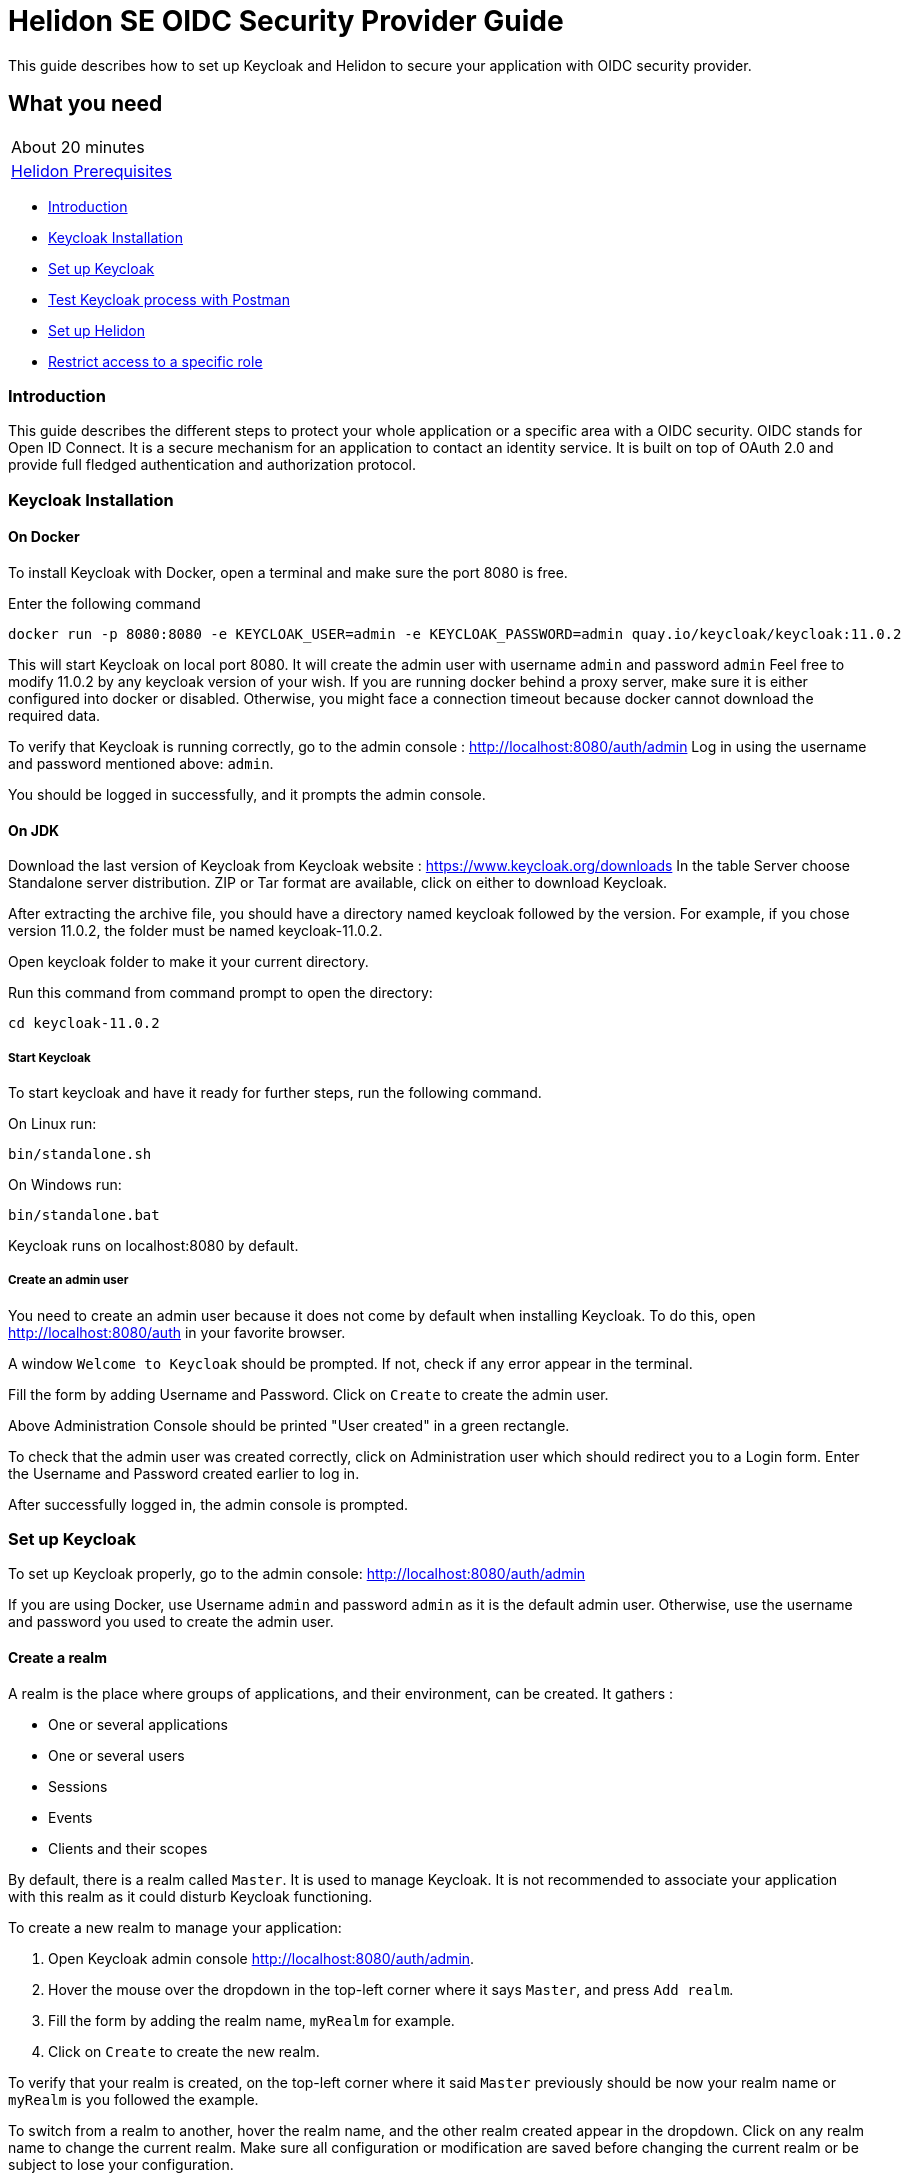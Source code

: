 ///////////////////////////////////////////////////////////////////////////////

    Copyright (c) 2020 Oracle and/or its affiliates.

    Licensed under the Apache License, Version 2.0 (the "License");
    you may not use this file except in compliance with the License.
    You may obtain a copy of the License at

        http://www.apache.org/licenses/LICENSE-2.0

    Unless required by applicable law or agreed to in writing, software
    distributed under the License is distributed on an "AS IS" BASIS,
    WITHOUT WARRANTIES OR CONDITIONS OF ANY KIND, either express or implied.
    See the License for the specific language governing permissions and
    limitations under the License.

///////////////////////////////////////////////////////////////////////////////

= Helidon SE OIDC Security Provider Guide
:h1Prefix: SE
:description: Helidon OIDC Security Provider
:keywords: helidon, security, guide, oidc, provider

This guide describes how to set up Keycloak and Helidon
to secure your application with OIDC security provider.

== What you need

[width=50%,role="flex, sm7"]
|===
|About 20 minutes
|<<about/03_prerequisites.adoc,Helidon Prerequisites>>
|===

* <<Introduction,Introduction>>
* <<Keycloak Installation,Keycloak Installation>>
* <<Set up Keycloak,Set up Keycloak>>
* <<Test Keycloak process with Postman,Test Keycloak process with Postman>>
* <<Set up Helidon,Set up Helidon>>
* <<Restrict access to a specific role,Restrict access to a specific role>>

=== Introduction

This guide describes the different steps to protect your whole application or a specific area with a OIDC security.
OIDC stands for Open ID Connect. It is a secure mechanism for an application to contact an identity service.
It is built on top of OAuth 2.0 and provide full fledged authentication and authorization protocol.

=== Keycloak Installation

==== On Docker

To install Keycloak with Docker, open a terminal and make sure the port 8080 is free.

[source,bash]
.Enter the following command
----
docker run -p 8080:8080 -e KEYCLOAK_USER=admin -e KEYCLOAK_PASSWORD=admin quay.io/keycloak/keycloak:11.0.2
----

This will start Keycloak on local port 8080. It will create the admin user with username `admin` and password `admin`
Feel free to modify 11.0.2 by any keycloak version of your wish.
If you are running docker behind a proxy server, make sure it is either configured into docker or
disabled. Otherwise, you might face a connection timeout because docker cannot download the required data.

To verify that Keycloak is running correctly, go to the admin console : http://localhost:8080/auth/admin
Log in using the username and password mentioned above: `admin`.

You should be logged in successfully, and it prompts the admin console.

==== On JDK

Download the last version of Keycloak from Keycloak website : https://www.keycloak.org/downloads
In the table Server choose Standalone server distribution. ZIP or Tar format are available, click on either
to download Keycloak.

After extracting the archive file, you should have a directory named keycloak followed by the version. For example,
if you chose version 11.0.2, the folder must be named keycloak-11.0.2.

Open keycloak folder to make it your current directory.
[source,bash]
.Run this command from command prompt to open the directory:
----
cd keycloak-11.0.2
----

===== Start Keycloak

To start keycloak and have it ready for further steps, run the following command.

[source,bash]
.On Linux run:
----
bin/standalone.sh
----

[source,bash]
.On Windows run:
----
bin/standalone.bat
----

Keycloak runs on localhost:8080 by default.

===== Create an admin user

You need to create an admin user because it does not come by default when installing Keycloak.
To do this, open  http://localhost:8080/auth in your favorite browser.

A window `Welcome to Keycloak` should be prompted. If not, check if any error appear in the terminal.

Fill the form by adding Username and Password. Click on `Create` to create the admin user.

Above Administration Console should be printed "User created" in a green rectangle.

To check that the admin user was created correctly, click on Administration user which should redirect you
to a Login form. Enter the Username and Password created earlier to log in.

After successfully logged in, the admin console is prompted.

=== Set up Keycloak

To set up Keycloak properly, go to the admin console: http://localhost:8080/auth/admin

If you are using Docker, use Username `admin` and password `admin` as it is the default admin user.
Otherwise, use the username and password you used to create the admin user.

==== Create a realm

A realm is the place where groups of applications, and their environment, can be created. It gathers :

- One or several applications
- One or several users
- Sessions
- Events
- Clients and their scopes

By default, there is a realm called `Master`. It is used to manage Keycloak. It is not recommended to associate your
application with this realm as it could disturb Keycloak functioning.

To create a new realm to manage your application:

. Open Keycloak admin console http://localhost:8080/auth/admin.
. Hover the mouse over the dropdown in the top-left corner where it says `Master`, and press `Add realm`.
. Fill the form by adding the realm name, `myRealm` for example.
. Click on `Create` to create the new realm.

To verify that your realm is created, on the top-left corner where it said `Master` previously
should be now your realm name or `myRealm` is you followed the example.

To switch from a realm to another, hover the realm name, and the other realm created appear in the dropdown.
Click on any realm name to change the current realm. Make sure all configuration or modification are saved before changing
the current realm or be subject to lose your configuration.

==== Create a user

Initially there are no users in a new realm. An unlimited number of user can be created per realm.
A realm contains resources such as client which can be accessed by users.

To create a new user:

. Open the Keycloak admin console: http://localhost:8080/auth/admin
. Click on `Users` in the left menu
. Press `Add user`
. Fill the form (Username is the only mandatory field) with this value Username: `myUser`
. Click `Save`

A new user is just created but it needs a password to be able to login. To initialize it, do this:

. Click on `Credentials` at the top of the page, under `Myuser`.
. Fill `Password` and `Password confirmation` with the user password of your choice.
. If the `Temporary` field is set to `ON`, the user has to  update password on next login. Click `ON`
to make it `OFF` and prevent it.
. Press `Set Password`.
. A pop-up window is popping off. Click on `Set Password` to confirm the new password.

To verify that the new user is created correctly:

. Open the Keycloak account console: `http://localhost:8080/auth/realms/myRealm/account`.
. Login with `myUser` and password chosen earlier.

You should now be logged-in to the account console where users can manage their accounts.

==== Create a Client

To create your first client:

. Open the Keycloak admin console: http://localhost:8080/auth/admin.
. Make sure the current realm is `myRealm` and not `Master`.
. Navigate to the left menu, into configure section, click on `Clients`. This window displays a table with every client
from the realm.
. Click on `Create`.
. Fill the following:
.. `Client ID` : `myClientID`
.. `Client Protocol` : `openid-connect`
. Press `Save`
.. Modify `Access type` : `confidential`
.. Update `Valid Redirect URIs` : http://localhost:7987/*
.. Click on `+` to add the new URI.
. Click on `Save`.

A new tab named `Credentials` is created. Click on it to access this new tab.

- Select `Client Authenticator` : `Client ID and Secret`
- Click on `generate secret` to generate client secret.

Keycloak is now configured and ready. Keep keycloak running on your terminal and open a new tab to
set up Helidon.

=== Test Keycloak process with Postman

Keycloak supports many authentication and authorization flows and only two of them will be shown. This chapter describes
the different way to get an access token, refresh token and/or identity token. The identity token contains information
about the user. Postman will help us to display such information from the token. The access token contains access
information that the application can use to determine what resources the user is allowed to access. Once expired,
the refresh token allows the application to obtain a new access token.As these token contains sensitive information,
they are valid for a very short period. It is possible to make them last longer in order to let you manipulate them
with Postman. To do so:

* Go to the admin console
* Click on the `Realm Setting` in the left menu
* Navigate to the `Tokens` tab

You can increase the access token lifespan.

==== Authorization Code Flow

It is a suitable flow for a browser base application. It is composed of three main steps:

1. The browser visit the application. The user is not logged in, so it redirects the browser to keycloak which require
username and password for authentication.
2. Keycloak authenticates the user and return a temporary authorization code as a query parameter in the url.
3. The authorization code is used to get access and refresh token from keycloak token endpoint.

For the first step, open your favorite browser and copy past into the url:
`http://localhost:8080/auth/realms/myRealm/protocol/openid-connect/auth?client_id=myClientID&response_type=code`.
The first part of the url `http:/../auth` is the keycloak endpoint to request an authorization code. Two query
parameters are provided, the client id and the response type.
Press enter and Keycloak responds by a different url containing a query parameter `code`. You successfully received
the authorization code.

In order to achieve the third step, we can use Postman to exchange the authorization code for tokens. In Postman,
select the Http POST method. Keycloak endpoint to get token is the following:
`http://localhost:8080/auth/realms/myRealm/protocol/openid-connect/token`.
In the body of the request, select `x-www-form-urlencoded` type. Add the following data:

[source,json]
.Enter the key:value
----
[{"key":"grant_type","value":"authorization_code"},
{"key":"client_id","value":"myClientID"},
{"key":"client_secret","value":"client secret"},
{"key":"code","value":"authorization code"}]
----

Do not forget to replace the `client secret` by its value (generated during Create a Client), and `authorization code`
by the code value in the query parameter. Send the request by pressing `Send`. Keycloak returns an access token and
a refresh token.

[source,json]
.Expected response:
----
{
    "access_token": "...",
    "expires_in": 600,
    "refresh_expires_in": 1800,
    "refresh_token": "...",
    "token_type": "bearer",
    "not-before-policy": 0,
    "session_state": "1456adab-1e5d-4f6d-bb93-7d4b872a0e3a",
    "scope": "profile email"
}
----

==== Resource Owner Password Credentials Grant (Direct Access Grants)

The Direct Access Grants flow is used by REST clients which wants to request tokens on behalf of a user. It is simply
one Http POST method containing all information about the client and the user to Keycloak token endpoint.

Use Postman to make this request on behalf of `myuser`. Select the POST method and enter this url:
`http://localhost:8080/auth/realms/myRealm/protocol/openid-connect/token`.

[source,json]
.Enter the following information:
----
[{"key":"client_id","value":"myClientID"},
{"key":"client_secret","value":"client secret"},
{"key":"password","value":"password"},
{"key":"username","value":"myuser"},
{"key":"scope","value":"openid"},
{"key":"grant_type","value":"password"}]
----

Send the request by pressing `Send`. Keycloak responds with access, refresh and identity token.

[source,json]
.Expected response:
----
{
    "access_token": "...",
    "expires_in": 600,
    "refresh_expires_in": 1800,
    "refresh_token": "...",
    "token_type": "bearer",
    "id_token": "...",
    "not-before-policy": 0,
    "session_state": "d82bfd33-14df-465d-ad94-e1d7c40e68f3",
    "scope": "openid profile email"
}
----

The access token gives access to keycloak user information endpoint. While the token is still valid, reach this endpoint
by the following steps.

* Enter this URL `http://localhost:8080/auth/realms/myRealm/protocol/openid-connect/userinfo`.
* Select POST method.
* Add `x-www-form-encoded` data with key `access_token` and value the actual token.
* Press `Send`.

Keycloak return user information in Json format.

[source,json]
.Expected response:
----
{
    "sub": "fa13dfbb-e0a7-4823-a559-894332c26c6f",
    "email_verified": false,
    "name": "Jack Smith",
    "preferred_username": "myuser",
    "given_name": "Jack",
    "family_name": "Smith",
    "email": "email@outlook.com"
}
----

The values can be different according to what user information you entered during user creation.

=== Set up Helidon

Use the Helidon SE Maven archetype to create a simple project. It will be used as an example
to show how to set up Helidon. Replace `{helidon-version}` by the latest helidon version.
It will download the quickstart project into the current directory.

[source,bash,subs="attributes+"]
.Run the Maven archetype
----
mvn -U archetype:generate -DinteractiveMode=false \
    -DarchetypeGroupId=io.helidon.archetypes \
    -DarchetypeArtifactId=helidon-quickstart-se \
    -DarchetypeVersion={helidon-version} \
    -DgroupId=io.helidon.examples \
    -DartifactId=helidon-quickstart-se \
    -Dpackage=io.helidon.examples.quickstart.se
----

[source,bash]
.The project will be built and run from the helidon-quickstart-se directory:
----
cd helidon-quickstart-se
----

==== Update project dependencies

Update the pom.xml file and add the following Helidon dependency to the `<dependencies>` section.

[source,xml]
.Add the following dependency to `pom.xml`:
----
<dependency>
    <groupId>io.helidon.security.providers</groupId>
    <artifactId>helidon-security-providers-oidc</artifactId>
</dependency>
----

==== Add OIDC security properties

The OIDC security provider configuration can be joined to helidon configuration file.
This file is located here: `src/main/resources/application.yaml`. It can be easily used to configure the web server
without modifying application code.

[source,yaml]
.Add the following line to application.yaml
----
security:
  providers:
  - abac:
      # Adds ABAC Provider - it does not require any configuration
  - oidc:
      client-id: "myClientID" // <1>
      client-secret: "Client secret generated into Keycloak client credential" // <2>
      identity-uri: "http://localhost:8080/auth/realms/myRealm" // <3>
      audience: "account"
      # proxy-host should be defined if you operate behind a proxy, can be removed otherwise
      proxy-host: ""
      frontend-uri: "http://localhost:7987" // <4>
      server-type: "oidc"
  web-server:
    # protected paths on the web server
    paths:  // <5>
      - path: "/greet"
        methods: ["get"]
        authenticate: true
----
<1> `client-id` must be the same as the one configure in keycloak.
<2> The client secret generate by Keycloak during `Create a client` section.
<3> `identity-uri` is used to redirect the user to keycloak.
<4> `frontend-uri` will direct you back to the application.
<5> `paths` section defines the protected application's path.

Make sure keycloak and the application are not running on the same port.
The application port value can be changed into application.yaml.

[source,yaml]
.Change these properties to configure the server host and port
----
server:
  port: 7987
  host: localhost
----

If the port 7987 is already used, check what port is free on your machine.

[source,yaml]
.Replace the old port into application.yaml
----
server:
  port: "{Your-new-port}"

...

frontend-uri: "http://localhost:{Your-new-port}"
----

==== Configure web server

Once the properties are added, the web server must be set up.
The `Main.createRouting` method gather all configuration properties.

[source,java]
.Add the following to `Main.createRouting` method
----
import io.helidon.security.Security;
import io.helidon.security.integration.webserver.WebSecurity;
import io.helidon.security.providers.oidc.OidcSupport;
...
Security security = Security.create(config.get("security"));    // <1>

return Routing.builder()
                .register(WebSecurity.create(security, config.get("security"))) // <2>
                .register(OidcSupport.create(config))   // <3>
                ...
----
<1> Create the Helidon `Security` instance using configuration.
<2> Register Helidon `WebSecurity` instance using security instance and configuration.
<3> Register Helidon `OidcSupport` instance.

That code is extracting security properties from application.yaml into two steps.
First the Security instance is used to bootstrap security, so the WebSecurity instance
can integrate security into Web Server.
Then, OidcSupport instance registers the endpoint to which OIDC redirects browser after a successful login.

Helidon sample is now set up and ready.

==== Try it !

[source,bash]
.Build the application, skipping unit tests, then run it:
----
mvn package -DskipTests=true
java -jar target/helidon-quickstart-se.jar
----

The tests must be skipped, otherwise it produces test failure. As the `/greet` endpoint for GET request is
now protected, its access is limited, and the tests are not built to take oidc security in account.

. Open your favourite browser and try to access `http://localhost:7987/greet/Michael`.
. You should not be redirected and receive greeting from the application.
. Enter the following into URL : `http://localhost:7987/greet`.
. Keycloak redirect you to its login page.
. Enter the username and associated password:
.. `Username` : `myUser`
.. `Password`: `password`
. After successful log in, keycloak redirect you to the `http://localhost:7987/greet` endpoint and print Hello word.
. Press `Ctrl+C` to stop the application.

From the actual settings, the user needs to log in only once, then Keycloak saves all the connection data.

==== Update tests to the secure environment

At this stage of the application, tests cannot pass because of OIDC security. The only way to authenticate a user is
through the front end of that server which can be accessed with the browser for example.

In order to keep security and test the application locally, a new security provider must be set up. By adding specific
configuration to the tests, it is possible to override the application configuration.

The following explains how to set a basic authentication instead of oidc security provider only for the tests. Which means,
at the end of this guide, the application will be secured by oidc security provider, and the tests will use basic authentication.

[source,xml]
.Add the following dependency to `pom.xml`:
----
<dependency>
    <groupId>io.helidon.security.providers</groupId>
    <artifactId>helidon-security-providers-http-auth</artifactId>
    <scope>test</scope>
</dependency>
----

In the test folder `helidon-quickstart-se/src/test`:

[source,bash]
.Create a new directory and another one inside
----
mkdir resources
cd resources
touch application.yaml
----

Open the application.yaml file

[source,yaml]
.Copy these properties into application.yaml
----
app:
  greeting: "Hello"

server:
  port: 7987
  host: localhost

security:
  providers:
    - abac:
      # Adds ABAC Provider - it does not require any configuration
    - http-basic-auth:
        users:
          - login: "jack"
            password: "jackIsGreat"
    - oidc:
        client-id: "Your client ID"  // <1>
        client-secret: "Your client secret" // <2>
        identity-uri: "http://localhost:8080/auth/realms/myRealm"
        audience: "account"
        frontend-uri: "http://localhost:7987"
        server-type: "oidc"
  web-server:
    # protected paths on the web server - do not include paths served by Jersey, as those are protected directly
    paths:
      - path: "/greet"
        methods: ["get"]
        authenticate: true
----
<1> Replace this field by your Keycloak client ID.
<2> Replace this field by your Keycloak client Password.

Add the `http-basic-auth` properties in the security -> providers property section. This configuration will be used
by the tests instead of the `java/resources/application.yaml`.

In the `MainTest.java` file, tests need to be modified to check the application security when accessing `/greet` path with a
`GET` method.

[source,java]
.Import the following class:
----
import java.util.Base64;
import io.helidon.common.http.Http;
----

[source,java]
.Replace the first webclient call by this one into testHelloWorld method:
----
webClient.get()
                .path("/greet")
                .request()
                .thenAccept(response -> Assertions.assertEquals(401,response.status().code()))
                .toCompletableFuture()
                .get();
----

This piece of code uses the webclient to access the application on `/greet` path with a `GET` method. The http basic
authentication security protects this path, so the client should receive an HTTP 401 code for unauthorized.

Only `jack` user has access to this part of the application.

[source,java]
.Add new check to the testHelloWorld method:
----
webClient.get()
                .path("/greet")
                .headers(headers ->  {
                    String encoding = Base64.getEncoder().encodeToString("jack:jackIsGreat".getBytes());
                    headers.add(Http.Header.AUTHORIZATION, "Basic " + encoding);
                    return headers;
                })
                .request(JsonObject.class)
                .thenAccept(jsonObject -> Assertions.assertEquals("Hello World!", jsonObject.getString("message")))
                .toCompletableFuture()
                .get();
----

The username and password are encoded and placed inside the header in order to authenticate as jack to access the application.
If the authentication is successful, the application send the `Hello World` back as a `JsonObject`.

Now, the project can be build without skipping test.

[source,bash]
.Build the project
----
mvn clean install
----

==== Restrict access to a specific role

To give less access to an endpoint, it is possible to configure user role. So the application will only grant access
to the user with the required role.

Add a user and roles to the `helidon-quickstart-se/src/test/resources/application.yaml`.

[source,yaml]
.Add jack role and create a new user named john:
----
- http-basic-auth:
        users:
          - login: "jack"
            password: "jackIsGreat"
            roles: [ "admin", "user" ]
          - login: "john"
            password: "johnPassword"
            roles: [ "user" ]
----

Into the `web-server` section, the `roles-allowed` parameter defines which roles have access
to the protected path and method.

[source,yaml]
.Add `admin` role
----
web-server:
    # protected paths on the web server - do not include paths served by Jersey, as those are protected directly
    paths:
      - path: "/greet"
        methods: ["get"]
        roles-allowed: "admin"
        authenticate: true
----

Now, only Jack has access to secure endpoint as he has an admin role. Jhon, as a simple user, can not access it.
Once it is done, go to the tests to check the application behavior.
The test from previous section is still passing as jack has access.

The user `john` has only the `user` role so when accessing protected endpoint, a 403 (Forbidden) http code is returned.

[source,java]
.Check that john does not have access
----
webClient.get()
                .path("/greet")
                .headers(headers ->  {
                    String encoding = Base64.getEncoder().encodeToString("john:johnPassword".getBytes());
                    headers.add(Http.Header.AUTHORIZATION,"Basic " + encoding);
                    return headers;
                })
                .request()
                .thenAccept(response -> Assertions.assertEquals(403, response.status().code()))
                .toCompletableFuture()
                .get();
----

[source,bash]
.Build the project
----
mvn clean install
----

The tests pass, and your application is secured with specific roles in addition to user IDs.